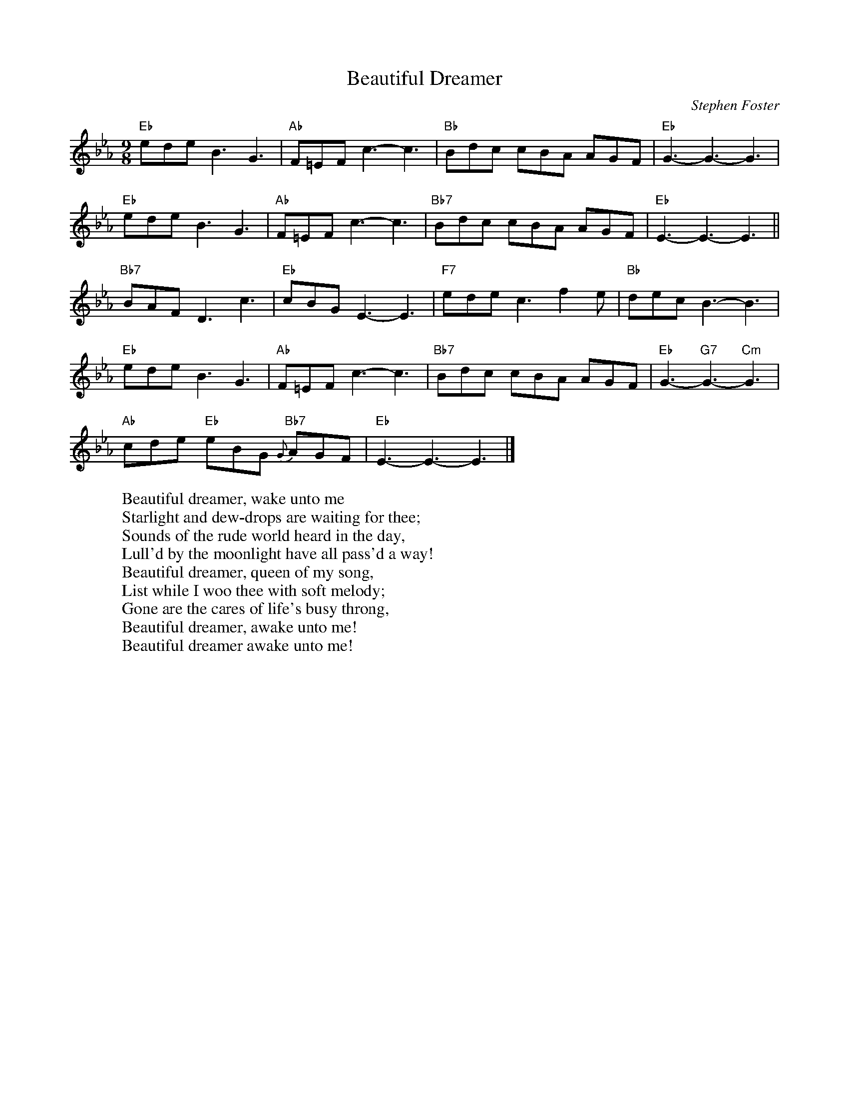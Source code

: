 X: 1
T:Beautiful Dreamer
M:9/8
L:1/8
C:Stephen Foster
Z:Kevin Goess 4/13/200
K:Eb
"Eb" edeB3G3 | "Ab" F=EF c3-c3 | "Bb" Bdc cBA AGF | "Eb" G3-G3-G3 |
"Eb" edeB3G3 | "Ab" F=EF c3-c3 | "Bb7" Bdc cBA AGF | "Eb" E3-E3-E3 ||
"Bb7" BAF D3c3 | "Eb" cBGE3-E3 | "F7" ede c3f2e | "Bb" decB3-B3 |
"Eb" edeB3G3 | "Ab" F=EF c3-c3 | "Bb7" Bdc cBA AGF | "Eb" G3-"G7" G3- "Cm" G3 |
"Ab" cde "Eb" eBG "Bb7" {G}-AGF | "Eb" E3-E3-E3 |]
W:Beautiful dreamer, wake unto me
W:Starlight and dew-drops are waiting for thee;
W:Sounds of the rude world heard in the day,
W:Lull'd by the moonlight have all pass'd a way!
W:Beautiful dreamer, queen of my song,
W:List while I woo thee with soft melody;
W:Gone are the cares of life's busy throng,
W:Beautiful dreamer, awake unto me!
W:Beautiful dreamer awake unto me!

% Output from ABC2Win  Version 2.1 i on 4/13/2004
